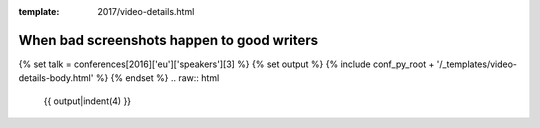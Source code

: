 :template: 2017/video-details.html

When bad screenshots happen to good writers
===========================================

{% set talk = conferences[2016]['eu']['speakers'][3] %}
{% set output %}
{% include conf_py_root + '/_templates/video-details-body.html' %}
{% endset %}
.. raw:: html

    {{ output|indent(4) }}
